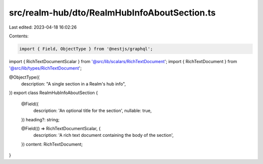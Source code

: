 src/realm-hub/dto/RealmHubInfoAboutSection.ts
=============================================

Last edited: 2023-04-18 16:02:26

Contents:

.. code-block:: ts

    import { Field, ObjectType } from '@nestjs/graphql';

import { RichTextDocumentScalar } from '@src/lib/scalars/RichTextDocument';
import { RichTextDocument } from '@src/lib/types/RichTextDocument';

@ObjectType({
  description: "A single section in a Realm's hub info",
})
export class RealmHubInfoAboutSection {
  @Field({
    description: 'An optional title for the section',
    nullable: true,
  })
  heading?: string;

  @Field(() => RichTextDocumentScalar, {
    description: 'A rich text document containing the body of the section',
  })
  content: RichTextDocument;
}


